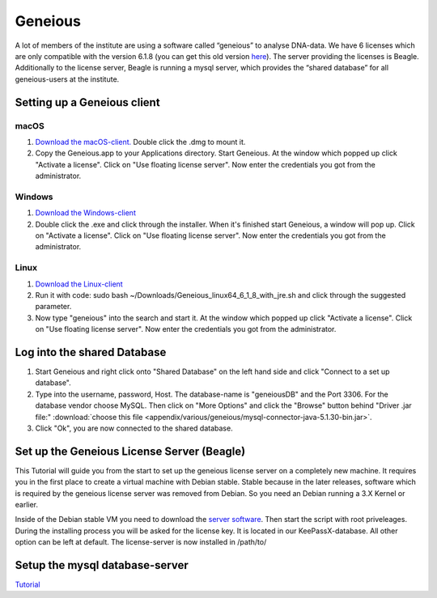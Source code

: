 ********
Geneious
********

A lot of members of the institute are using a software called “geneious” to analyse DNA-data. We have 6 licenses which are only compatible with the version 6.1.8 (you can get this old version `here <http://www.geneious.com/previous-versions/>`_). The server providing the licenses is Beagle. Additionally to the license server, Beagle is running a mysql server, which provides the “shared database” for all geneious-users at the institute.


Setting up a Geneious client
============================

macOS
-----

1. `Download the macOS-client. <https://assets.geneious.com/installers/geneious/release/Geneious_mac64_6_1_8.dmg>`_ Double click the .dmg to mount it.
2. Copy the Geneious.app to your Applications directory. Start Geneious. At the window which popped up click "Activate a license". Click on "Use floating license server". Now enter the credentials you got from the administrator.

Windows
-------

1. `Download the Windows-client <https://assets.geneious.com/installers/geneious/release/Geneious_win64_6_1_8_with_jre.exe>`_
2. Double click the .exe and click through the installer. When it's finished start Geneious, a window will pop up. Click on "Activate a license". Click on "Use floating license server". Now enter the credentials you got from the administrator.

Linux
-----

1. `Download the Linux-client <https://assets.geneious.com/installers/geneious/release/Geneious_linux64_6_1_8_with_jre.sh>`_
2. Run it with code: sudo bash ~/Downloads/Geneious_linux64_6_1_8_with_jre.sh and click through the suggested parameter.
3. Now type "geneious" into the search and start it. At the window which popped up click "Activate a license". Click on "Use floating license server". Now enter the credentials you got from the administrator.

Log into the shared Database
============================

1. Start Geneious and right click onto "Shared Database" on the left hand side and click "Connect to a set up database".
2. Type into the username, password, Host. The database-name is "geneiousDB" and the Port 3306. For the database vendor choose MySQL. Then click on "More Options" and click the "Browse" button behind "Driver .jar file:" :download:`choose this file <appendix/various/geneious/mysql-connector-java-5.1.30-bin.jar>`.
3. Click "Ok", you are now connected to the shared database.


Set up the Geneious License Server (Beagle)
===========================================

This Tutorial will guide you from the start to set up the geneious license server on a completely new machine. It requires you in the first place to create a virtual machine with Debian stable. Stable because in the later releases, software which is required by the geneious license server was removed from Debian. So you need an Debian running a 3.X Kernel or earlier.

Inside of the Debian stable VM you need to download the `server software <http://www.geneious.com/installers/licensingUtility/2_0_3/GeneiousLicenseServer_linux64_2_0_3_with_jre.sh/>`_. Then start the script with root priveleages. During the installing process you will be asked for the license key. It is located in our KeePassX-database. All other option can be left at default. The license-server is now installed in /path/to/

Setup the mysql database-server
===============================

`Tutorial <https://support.rackspace.com/how-to/installing-mysql-server-on-ubuntu/>`_

